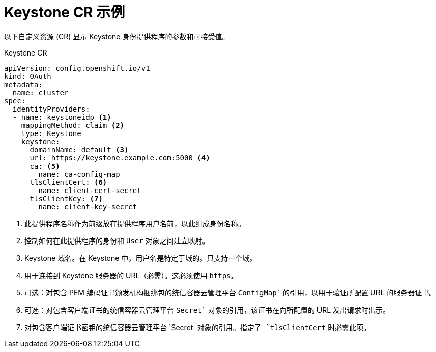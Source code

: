 // Module included in the following assemblies:
//
// * authentication/identity_providers/configuring-keystone-identity-provider.adoc

[id="identity-provider-keystone-CR_{context}"]
= Keystone CR 示例

以下自定义资源 (CR) 显示 Keystone 身份提供程序的参数和可接受值。

.Keystone CR

[source,yaml]
----
apiVersion: config.openshift.io/v1
kind: OAuth
metadata:
  name: cluster
spec:
  identityProviders:
  - name: keystoneidp <1>
    mappingMethod: claim <2>
    type: Keystone
    keystone:
      domainName: default <3>
      url: https://keystone.example.com:5000 <4>
      ca: <5>
        name: ca-config-map
      tlsClientCert: <6>
        name: client-cert-secret
      tlsClientKey: <7>
        name: client-key-secret
----
<1> 此提供程序名称作为前缀放在提供程序用户名前，以此组成身份名称。
<2> 控制如何在此提供程序的身份和 `User` 对象之间建立映射。
<3> Keystone 域名。在 Keystone 中，用户名是特定于域的。只支持一个域。
<4> 用于连接到 Keystone 服务器的 URL（必需）。这必须使用 `https`。
<5> 可选：对包含 PEM 编码证书颁发机构捆绑包的统信容器云管理平台 `ConfigMap`` 的引用，以用于验证所配置 URL 的服务器证书。
<6> 可选：对包含客户端证书的统信容器云管理平台 `Secret`` 对象的引用，该证书在向所配置的 URL 发出请求时出示。
<7> 对包含客户端证书密钥的统信容器云管理平台 `Secret`` 对象的引用。指定了 `tlsClientCert`` 时必需此项。
